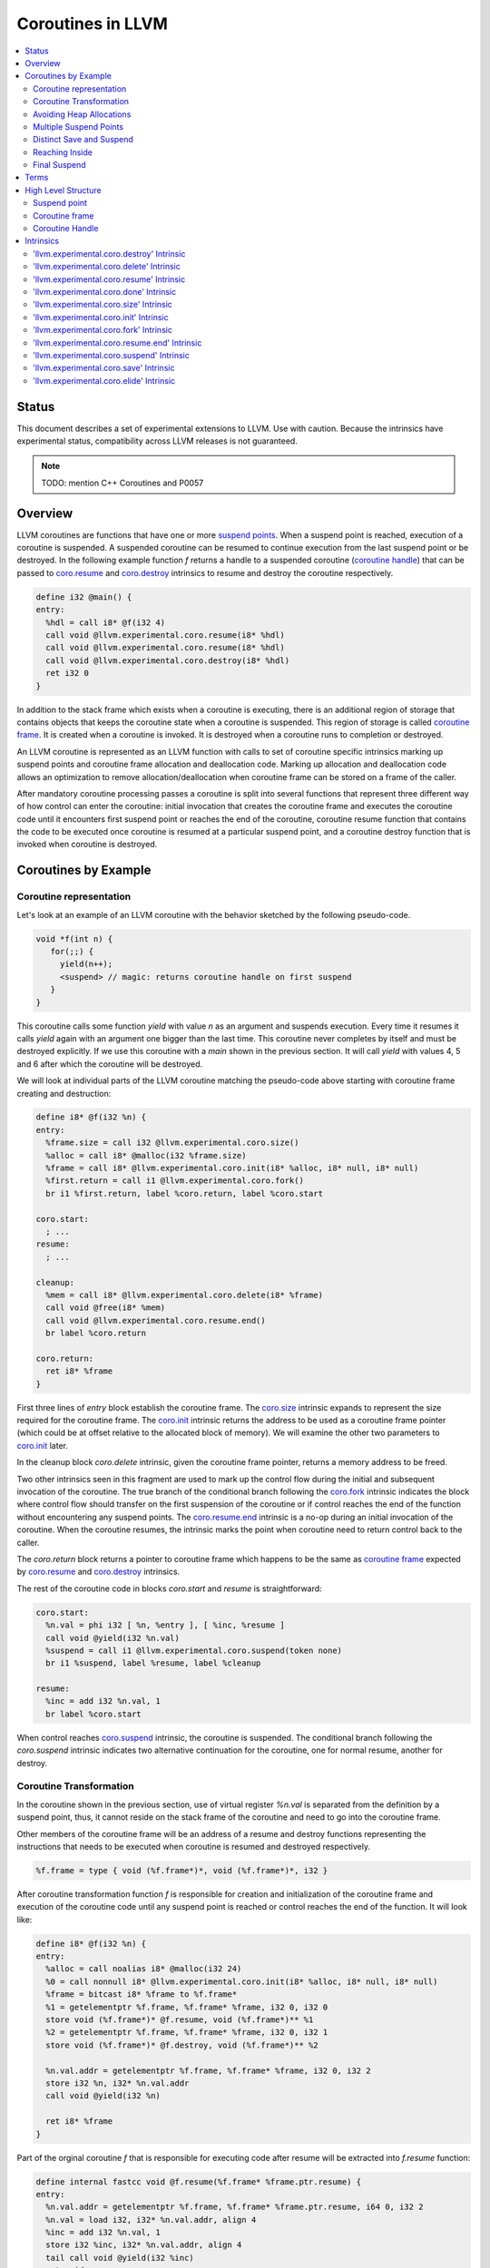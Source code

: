 =====================================
Coroutines in LLVM
=====================================

.. contents::
   :local:
   :depth: 2

Status
======

This document describes a set of experimental extensions to LLVM. Use
with caution.  Because the intrinsics have experimental status,
compatibility across LLVM releases is not guaranteed.

.. note::

  TODO: mention C++ Coroutines and P0057

Overview
========

LLVM coroutines are functions that have one or more `suspend points`_. 
When a suspend point is reached, execution of a coroutine is suspended. 
A suspended coroutine can be resumed to continue execution from the last 
suspend point or be destroyed. In the following example function `f` returns
a handle to a suspended coroutine (`coroutine handle`_) that can be passed to 
`coro.resume`_ and `coro.destroy`_ intrinsics to resume and destroy the 
coroutine respectively.

.. code-block:: llvm

  define i32 @main() {
  entry:
    %hdl = call i8* @f(i32 4)
    call void @llvm.experimental.coro.resume(i8* %hdl)
    call void @llvm.experimental.coro.resume(i8* %hdl)
    call void @llvm.experimental.coro.destroy(i8* %hdl)
    ret i32 0
  }

In addition to the stack frame which exists when a coroutine is executing, 
there is an additional region of storage that contains objects that keeps the 
coroutine state when a coroutine is suspended. This region of storage
is called `coroutine frame`_. It is created when a coroutine is invoked.
It is destroyed when a coroutine runs to completion or destroyed. 

An LLVM coroutine is represented as an LLVM function with calls to set of 
coroutine specific intrinsics marking up suspend points and coroutine frame 
allocation and deallocation code. Marking up allocation and deallocation code 
allows an optimization to remove allocation/deallocation when coroutine frame
can be stored on a frame of the caller. 

After mandatory coroutine processing passes a coroutine is split into several
functions that represent three different way of how control can enter the 
coroutine: initial invocation that creates the coroutine frame and executes
the coroutine code until it encounters first suspend point or reaches the end
of the coroutine, coroutine resume function that contains the code to be 
executed once coroutine is resumed at a particular suspend point, and a 
coroutine destroy function that is invoked when coroutine is destroyed.

Coroutines by Example
=====================

Coroutine representation
------------------------

Let's look at an example of an LLVM coroutine with the behavior sketched
by the following pseudo-code.

.. code-block:: C++

  void *f(int n) {
     for(;;) {
       yield(n++);
       <suspend> // magic: returns coroutine handle on first suspend
     }
  }

This coroutine calls some function `yield` with value `n` as an argument and
suspends execution. Every time it resumes it calls `yield` again with an 
argument one bigger than the last time. This coroutine never completes by 
itself and must be destroyed explicitly. If we use this coroutine with 
a `main` shown in the previous section. It will call `yield` with values 4, 5 
and 6 after which the coroutine will be destroyed.

We will look at individual parts of the LLVM coroutine matching the pseudo-code
above starting with coroutine frame creating and destruction:

.. code-block:: llvm

  define i8* @f(i32 %n) {
  entry:
    %frame.size = call i32 @llvm.experimental.coro.size()
    %alloc = call i8* @malloc(i32 %frame.size)
    %frame = call i8* @llvm.experimental.coro.init(i8* %alloc, i8* null, i8* null)
    %first.return = call i1 @llvm.experimental.coro.fork()
    br i1 %first.return, label %coro.return, label %coro.start
  
  coro.start:
    ; ...
  resume:
    ; ...

  cleanup:
    %mem = call i8* @llvm.experimental.coro.delete(i8* %frame)
    call void @free(i8* %mem)
    call void @llvm.experimental.coro.resume.end()  
    br label %coro.return

  coro.return:
    ret i8* %frame
  }

First three lines of `entry` block establish the coroutine frame. The
`coro.size`_ intrinsic expands to represent the size required for the coroutine
frame. The `coro.init`_ intrinsic returns the address to be used as a coroutine
frame pointer (which could be at offset relative to the allocated block of
memory). We will examine the other two parameters to `coro.init`_ later.

In the cleanup block `coro.delete` intrinsic, given the coroutine frame pointer,
returns a memory address to be freed.

Two other intrinsics seen in this fragment are used to mark up the control flow
during the initial and subsequent invocation of the coroutine. The true branch
of the conditional branch following the `coro.fork`_ intrinsic indicates the 
block where control flow should transfer on the first suspension of the
coroutine or if control reaches the end of the function without encountering 
any suspend points. The `coro.resume.end`_ intrinsic is a no-op during an 
initial invocation of the coroutine. When the coroutine resumes, the intrinsic
marks the point when coroutine need to return control back to the caller.

The `coro.return` block returns a pointer to coroutine frame which happens to
be the same as `coroutine frame`_ expected by `coro.resume`_ and `coro.destroy`_
intrinsics.

.. The `malloc` function is used to allocate memory dynamically for 
.. coroutine frame.   

The rest of the coroutine code in blocks `coro.start` and `resume` 
is straightforward:

.. code-block:: llvm

  coro.start:
    %n.val = phi i32 [ %n, %entry ], [ %inc, %resume ]
    call void @yield(i32 %n.val)
    %suspend = call i1 @llvm.experimental.coro.suspend(token none)
    br i1 %suspend, label %resume, label %cleanup

  resume:
    %inc = add i32 %n.val, 1
    br label %coro.start

When control reaches `coro.suspend`_ intrinsic, the coroutine is suspended.
The conditional branch following the `coro.suspend` intrinsic indicates two
alternative continuation for the coroutine, one for normal resume, another
for destroy.

Coroutine Transformation
------------------------

In the coroutine shown in the previous section, use of virtual register `%n.val`
is separated from the definition by a suspend point, thus, it cannot reside
on the stack frame of the coroutine and need to go into the coroutine frame.

Other members of the coroutine frame will be an address of a resume and destroy
functions representing the instructions that needs to be executed when coroutine
is resumed and destroyed respectively.

.. code-block:: llvm

  %f.frame = type { void (%f.frame*)*, void (%f.frame*)*, i32 }

After coroutine transformation function `f` is responsible for creation and
initialization of the coroutine frame and execution of the coroutine code until
any suspend point is reached or control reaches the end of the function. It will
look like:

.. code-block:: llvm

  define i8* @f(i32 %n) {
  entry:
    %alloc = call noalias i8* @malloc(i32 24)
    %0 = call nonnull i8* @llvm.experimental.coro.init(i8* %alloc, i8* null, i8* null)
    %frame = bitcast i8* %frame to %f.frame*
    %1 = getelementptr %f.frame, %f.frame* %frame, i32 0, i32 0
    store void (%f.frame*)* @f.resume, void (%f.frame*)** %1
    %2 = getelementptr %f.frame, %f.frame* %frame, i32 0, i32 1
    store void (%f.frame*)* @f.destroy, void (%f.frame*)** %2
   
    %n.val.addr = getelementptr %f.frame, %f.frame* %frame, i32 0, i32 2
    store i32 %n, i32* %n.val.addr
    call void @yield(i32 %n)
   
    ret i8* %frame
  }

Part of the orginal coroutine `f` that is responsible for executing code after 
resume will be extracted into `f.resume` function:

.. code-block:: llvm

  define internal fastcc void @f.resume(%f.frame* %frame.ptr.resume) {
  entry:
    %n.val.addr = getelementptr %f.frame, %f.frame* %frame.ptr.resume, i64 0, i32 2
    %n.val = load i32, i32* %n.val.addr, align 4
    %inc = add i32 %n.val, 1
    store i32 %inc, i32* %n.val.addr, align 4
    tail call void @yield(i32 %inc)
    ret void
  }

Whereas function `f.destroy` will end up simply calling `free` function:

.. code-block:: llvm

  define internal fastcc void @f.destroy(%f.frame* %frame.ptr.destroy) {
  entry:
    %0 = bitcast %f.frame* %frame.ptr.destroy to i8*
    tail call void @free(i8* %0)
    ret void
  }

This transformation is performed by `coro-split` LLVM pass.

Avoiding Heap Allocations
-------------------------
 
A particular coroutine usage pattern which is illustrated by the `main` function
in the overview section where a coroutine is created, manipulated and destroyed by
the same calling function is common for generator coroutines and is suitable for
allocation elision optimization which stores coroutine frame in the caller's 
frame.

To enable heap elision, we need to make frame allocation and deallocation 
as follows:

In the entry block, we will invoke `coro.elide`_ intrinsic that will return 
an address of a coroutine frame on the callers if possible and `null` otherwise:

.. code-block:: llvm

  entry:
    %elide = call i8* @llvm.experimental.coro.elide()
    %0 = icmp ne i8* %elide, null
    br i1 %0, label %coro.init, label %coro.alloc

  coro.alloc:
    %frame.size = call i32 @llvm.experimental.coro.size()
    %alloc = call i8* @malloc(i32 %frame.size)
    br label %coro.init

  coro.init:
    %phi = phi i8* [ %elide, %entry ], [ %alloc, %coro.alloc ]
    %frame = call i8* @llvm.experimental.coro.init(i8* %phi, i8* null, i8* null)

In the cleanup block, we will make freeing the coroutine frame conditional on
`coro.delete`_ intrinsic. If allocation is elided, `coro.delete`_ returns `null`
thus avoiding deallocation code:

.. code-block:: llvm

  cleanup:
    %mem = call i8* @llvm.experimental.coro.delete(i8* %frame)
    %tobool = icmp ne i8* %mem, null
    br i1 %tobool, label %if.then, label %if.end

  if.then:
    call void @free(i8* %mem)
    br label %if.end

  if.end:
    call void @llvm.experimental.coro.resume.end()
    br label %coro.return

With allocations and deallocations described as above after inlining and heap
allocation elision optimization the resulting main will end up looking as:

.. code-block:: llvm

  define i32 @main() {
  entry:
    call void @yield(i32 4)
    call void @yield(i32 5)
    call void @yield(i32 6)
    ret i32 0
  }

Multiple Suspend Points
-----------------------

The coroutine we looked at so far was rather simplistic it only had one suspend
point and therefore execution would always

Distinct Save and Suspend
-------------------------

Reaching Inside
---------------

Final Suspend
-------------




Terms
=====
**Coroutine Handle**
  a pointer that encodes information about an



High Level Structure
====================

.. _suspend point:
.. _suspend points:

Suspend point
-------------
bla bla

.. _coroutine frame:

Coroutine frame
---------------
bla bla

.. _coroutine handle:

Coroutine Handle
----------------
bla bla

Intrinsics
==========

.. _coro.destroy:

'llvm.experimental.coro.destroy' Intrinsic
------------------------------------------
bla bla

.. _coro.delete:

'llvm.experimental.coro.delete' Intrinsic
-----------------------------------------
bla bla

.. _coro.resume:

'llvm.experimental.coro.resume' Intrinsic
-----------------------------------------
bla bla

.. _coro.done:

'llvm.experimental.coro.done' Intrinsic
-----------------------------------------
bla bla

.. _coro.size:

'llvm.experimental.coro.size' Intrinsic
---------------------------------------
bla bla

.. _coro.init:

'llvm.experimental.coro.init' Intrinsic
---------------------------------------
bla bla

.. _coro.fork:

'llvm.experimental.coro.fork' Intrinsic
---------------------------------------
bla bla

.. _coro.resume.end:

'llvm.experimental.coro.resume.end' Intrinsic
---------------------------------------------
bla bla

.. _coro.suspend:

'llvm.experimental.coro.suspend' Intrinsic
------------------------------------------
bla bla

.. _coro.save:

'llvm.experimental.coro.save' Intrinsic
---------------------------------------
bla bla

.. _coro.elide:

'llvm.experimental.coro.elide' Intrinsic
----------------------------------------
bla bla

